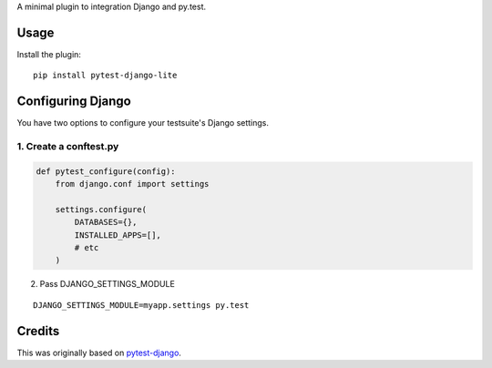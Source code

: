 A minimal plugin to integration Django and py.test.

Usage
=====

Install the plugin:

::

    pip install pytest-django-lite


Configuring Django
==================

You have two options to configure your testsuite's Django settings.

1. Create a conftest.py
-----------------------

.. code:: python

    def pytest_configure(config):
        from django.conf import settings

        settings.configure(
            DATABASES={},
            INSTALLED_APPS=[],
            # etc
        )


2. Pass DJANGO_SETTINGS_MODULE

::

    DJANGO_SETTINGS_MODULE=myapp.settings py.test


Credits
=======

This was originally based on `pytest-django <https://github.com/pelme/pytest_django>`_.
